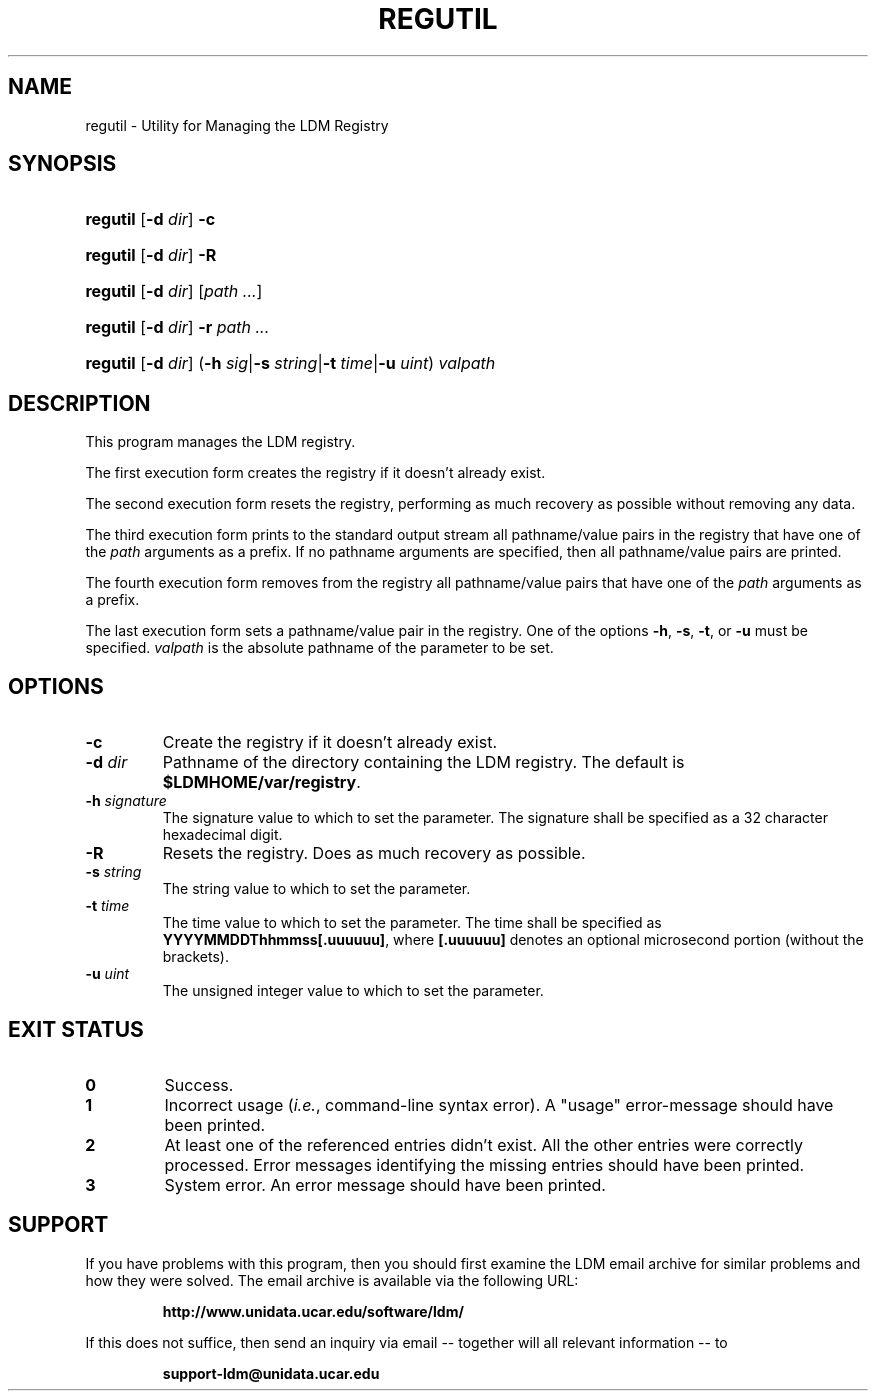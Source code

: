 .TH REGUTIL 1 "2010-01-13"
.SH NAME
regutil \- Utility for Managing the LDM Registry
.SH SYNOPSIS
.HP
.ft B
regutil
.nh
\fR[\fB-d \fIdir\fR]
\fR\fB-c\fR
.hy
.ft
.HP
.ft B
regutil
.nh
\fR[\fB-d \fIdir\fR]
\fR\fB-R\fR
.hy
.ft
.HP
.ft B
regutil
.nh
\fR[\fB-d \fIdir\fR]
\fR[\fIpath ...\fR]
.hy
.ft
.HP
.ft B
regutil
.nh
\fR[\fB-d \fIdir\fR]
\fB-r \fP
\fR\fIpath ...\fR
.hy
.ft
.HP
.ft B
regutil
.nh
\fR[\fB-d \fIdir\fR]
\fR(\fB-h \fIsig\fR|\fB-s \fIstring\fR|\fB-t \fItime\fR|\fB-u \fIuint\fR)
\fIvalpath\fR
.hy
.ft
.SH DESCRIPTION
.PP
This program manages the LDM registry.
.PP
The first execution form creates the registry if it doesn't already exist.
.PP
The second execution form resets the registry, performing as much recovery
as possible without removing any data.
.PP
The third execution form prints to the standard output stream all
pathname/value pairs in the registry that have one of the \fIpath\fP arguments
as a prefix.  If no pathname arguments are specified,
then all pathname/value pairs are printed.
.PP
The fourth execution form removes from the registry all
pathname/value pairs that have one of the \fIpath\fP arguments
as a prefix.
.PP
The last execution form sets a pathname/value pair in the registry.  One of
the options \fB-h\fP, \fB-s\fP, \fB-t\fP, or \fB-u\fP must be specified.
\fIvalpath\fP is the absolute pathname of the parameter to be set.
.SH OPTIONS
.TP
.BI "-c"
Create the registry if it doesn't already exist.
.TP
.BI "-d " dir
Pathname of the directory containing the LDM registry.  The default is
\fB$LDMHOME/var/registry\fP.
.TP
.BI "-h " signature
The signature value to which to set the parameter.  The signature shall be
specified as a 32 character hexadecimal digit.
.TP
.BI "-R"
Resets the registry.  Does as much recovery as possible.
.TP
.BI "-s " string
The string value to which to set the parameter.
.TP
.BI "-t " time
The time value to which to set the parameter.  The time shall be specified as
\fBYYYYMMDDThhmmss[.uuuuuu]\fP, where \fB[.uuuuuu]\fP denotes an optional
microsecond portion (without the brackets).
.TP
.BI "-u " uint
The unsigned integer value to which to set the parameter.
.SH EXIT STATUS
.TP
.B 0
Success.
.TP
.B 1
Incorrect usage (\fIi.e.\fP, command-line syntax error).  A "usage" 
error-message should have been printed.
.TP
.B 2
At least one of the referenced entries didn't exist.  All the other entries
were correctly processed.  Error messages identifying the missing entries
should have been printed.
.TP
.B 3
System error.  An error message should have been printed.
.SH SUPPORT
.LP
If you have problems with this program, then you should first examine the 
LDM email archive for similar problems and how they were solved.
The email archive is available via the following URL:
.sp
.RS
\fBhttp://www.unidata.ucar.edu/software/ldm/\fP
.RE
.sp
If this does not suffice, then send an inquiry via email -- together will 
all relevant information -- to
.sp
.RS
\fBsupport-ldm@unidata.ucar.edu\fP
.RE
